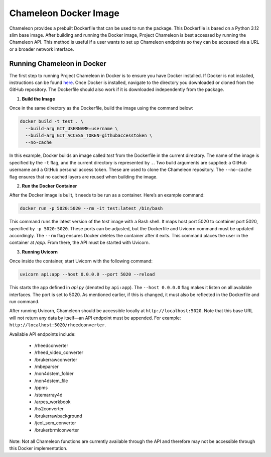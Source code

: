 =======================
Chameleon Docker Image
=======================

Chameleon provides a prebuilt Dockerfile that can be used to run the package. This Dockerfile is based on a Python 3.12 slim base image. After building and running the Docker image, Project Chameleon is best accessed by running the Chameleon API. This method is useful if a user wants to set up Chameleon endpoints so they can be accessed via a URL or a broader network interface.

Running Chameleon in Docker 
---------------------------

The first step to running Project Chameleon in Docker is to ensure you have Docker installed. If Docker is not installed, instructions can be found `here <https://pipx.pypa.io/stable/installation/>`_. Once Docker is installed, navigate to the directory you downloaded or cloned from the GitHub repository. The Dockerfile should also work if it is downloaded independently from the package.

1. **Build the Image**

Once in the same directory as the Dockerfile, build the image using the command below:

.. code-block:: shell

    docker build -t test . \
      --build-arg GIT_USERNAME=username \
      --build-arg GIT_ACCESS_TOKEN=githubaccesstoken \
      --no-cache

In this example, Docker builds an image called `test` from the Dockerfile in the current directory. The name of the image is specified by the ``-t`` flag, and the current directory is represented by ``.``. Two build arguments are supplied: a GitHub username and a GitHub personal access token. These are used to clone the Chameleon repository. The ``--no-cache`` flag ensures that no cached layers are reused when building the image.

2. **Run the Docker Container**

After the Docker image is built, it needs to be run as a container. Here’s an example command:

.. code-block:: shell

    docker run -p 5020:5020 --rm -it test:latest /bin/bash

This command runs the latest version of the `test` image with a Bash shell. It maps host port 5020 to container port 5020, specified by ``-p 5020:5020``. These ports can be adjusted, but the Dockerfile and Uvicorn command must be updated accordingly. The ``--rm`` flag ensures Docker deletes the container after it exits. This command places the user in the container at `/app`. From there, the API must be started with Uvicorn.

3. **Running Uvicorn**

Once inside the container, start Uvicorn with the following command:

.. code-block:: shell

    uvicorn api:app --host 0.0.0.0 --port 5020 --reload

This starts the app defined in `api.py` (denoted by ``api:app``). The ``--host 0.0.0.0`` flag makes it listen on all available interfaces. The port is set to 5020. As mentioned earlier, if this is changed, it must also be reflected in the Dockerfile and run command.

After running Uvicorn, Chameleon should be accessible locally at ``http://localhost:5020``. Note that this base URL will not return any data by itself—an API endpoint must be appended. For example: ``http://localhost:5020/rheedconverter``.

Available API endpoints include:

 - /rheedconverter 
 - /rheed_video_converter 
 - /brukerrawconverter 
 - /mbeparser 
 - /non4dstem_folder 
 - /non4dstem_file
 - /ppms 
 - /stemarray4d 
 - /arpes_workbook 
 - /hs2converter 
 - /brukerrawbackground 
 - /jeol_sem_converter 
 - /brukerbrmlconverter 

Note: Not all Chameleon functions are currently available through the API and therefore may not be accessible through this Docker implementation.
